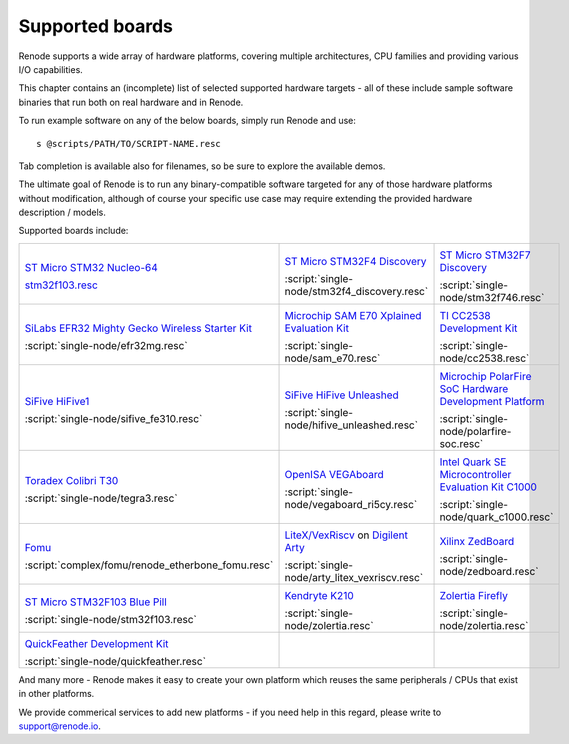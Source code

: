 Supported boards
================

Renode supports a wide array of hardware platforms, covering multiple architectures, CPU families and providing various I/O capabilities. 

This chapter contains an (incomplete) list of selected supported hardware targets - all of these include sample software binaries that run both on real hardware and in Renode.

To run example software on any of the below boards, simply run Renode and use::

    s @scripts/PATH/TO/SCRIPT-NAME.resc

Tab completion is available also for filenames, so be sure to explore the available demos.

The ultimate goal of Renode is to run any binary-compatible software targeted for any of those hardware platforms without modification, although of course your specific use case may require extending the provided hardware description / models.

Supported boards include:

.. raw:: html

   <style>
   .boards-table { table-layout: fixed; width: 100%; text-align: center; }
   .boards-table td { white-space: normal !important; }
   .rst-content .boards-table img { object-fit: scale-down; height: 200px !important }
   </style>

.. list-table::
   :class: boards-table

   * - .. image:: img/stm32f103.png

       `ST Micro STM32 Nucleo-64 <https://www.st.com/en/evaluation-tools/nucleo-f103rb.html>`_
       
       `stm32f103.resc <https://github.com/renode/renode/tree/master/scripts/single-node/stm32f103.resc>`_
       
     - .. image:: img/stm_discovery.png

       `ST Micro STM32F4 Discovery <https://www.st.com/en/evaluation-tools/stm32f4discovery.html>`_

       :script:`single-node/stm32f4_discovery.resc`

     - .. image:: img/stm32f746.png

       `ST Micro STM32F7 Discovery <https://www.st.com/en/evaluation-tools/32f746gdiscovery.html>`_

       :script:`single-node/stm32f746.resc`

   * - .. image:: img/efr32mg-better.png

       `SiLabs EFR32 Mighty Gecko Wireless Starter Kit <https://www.silabs.com/products/development-tools/wireless/mesh-networking/mighty-gecko-starter-kit>`_
       
       :script:`single-node/efr32mg.resc`
       
     - .. image:: img/sam_e70.png
     
       `Microchip SAM E70 Xplained Evaluation Kit <https://www.microchip.com/DevelopmentTools/ProductDetails/PartNO/ATSAME70-XPLD>`_
       
       :script:`single-node/sam_e70.resc`
       
     - .. image:: img/cc2538.png
     
       `TI CC2538 Development Kit <http://www.ti.com/tool/CC2538DK>`_
       
       :script:`single-node/cc2538.resc`

   * - .. image:: img/hifive1.png

       `SiFive HiFive1 <https://www.sifive.com/boards/hifive1>`_

       :script:`single-node/sifive_fe310.resc`

     - .. image:: img/hifive_unleashed.png

       `SiFive HiFive Unleashed <https://www.sifive.com/boards/hifive-unleashed>`_

       :script:`single-node/hifive_unleashed.resc`

     - .. image:: img/polarfire.png

       `Microchip PolarFire SoC Hardware Development Platform <https://www.microsemi.com/product-directory/soc-fpgas/5498-polarfire-soc-fpga#getting-started>`_

       :script:`single-node/polarfire-soc.resc`

   * - .. image:: img/tegra3.jpg

       `Toradex Colibri T30 <https://www.toradex.com/computer-on-modules/colibri-arm-family/nvidia-tegra-3>`_
       
       :script:`single-node/tegra3.resc`

     - .. image:: img/vegaboard.png
     
       `OpenISA VEGAboard <https://open-isa.org/>`_

       :script:`single-node/vegaboard_ri5cy.resc`

     - .. image:: img/c1000.png
     
       `Intel Quark SE Microcontroller Evaluation Kit C1000 <https://click.intel.com/edc/intel-quark-se-microcontroller-evaluation-kit-c1000.html>`_
       
       :script:`single-node/quark_c1000.resc`

   * - .. image:: img/fomu.png

       `Fomu <https://tomu.im/fomu.html>`_

       :script:`complex/fomu/renode_etherbone_fomu.resc`

     - .. image:: img/arty.png

       `LiteX/VexRiscv <https://github.com/litex-hub/linux-on-litex-vexriscv>`_ on `Digilent Arty <https://reference.digilentinc.com/reference/programmable-logic/arty/start>`_

       :script:`single-node/arty_litex_vexriscv.resc`

     - .. image:: img/zedboard.png

       `Xilinx ZedBoard <http://www.zedboard.org/product/zedboard>`_

       :script:`single-node/zedboard.resc`

   * - .. image:: img/bluepill.png

       `ST Micro STM32F103 Blue Pill <https://stm32-base.org/boards/STM32F103C8T6-Blue-Pill>`_

       :script:`single-node/stm32f103.resc`

     - .. image:: img/k210.png

       `Kendryte K210 <https://www.seeedstudio.com/Sipeed-MAix-BiT-for-RISC-V-AI-IoT-p-2872.html>`_

       :script:`single-node/zolertia.resc`

     - .. image:: img/zolertia-firefly.jpg

       `Zolertia Firefly <https://zolertia.io/product/firefly/>`_

       :script:`single-node/zolertia.resc`

   * - .. image:: img/quickfeather.png

       `QuickFeather Development Kit <https://www.quicklogic.com/products/eos-s3/quickfeather-development-kit/>`_

       :script:`single-node/quickfeather.resc`

     -

     -

And many more - Renode makes it easy to create your own platform which reuses the same peripherals / CPUs that exist in other platforms.

We provide commerical services to add new platforms - if you need help in this regard, please write to `support@renode.io <mailto:support@renode.io>`_.
